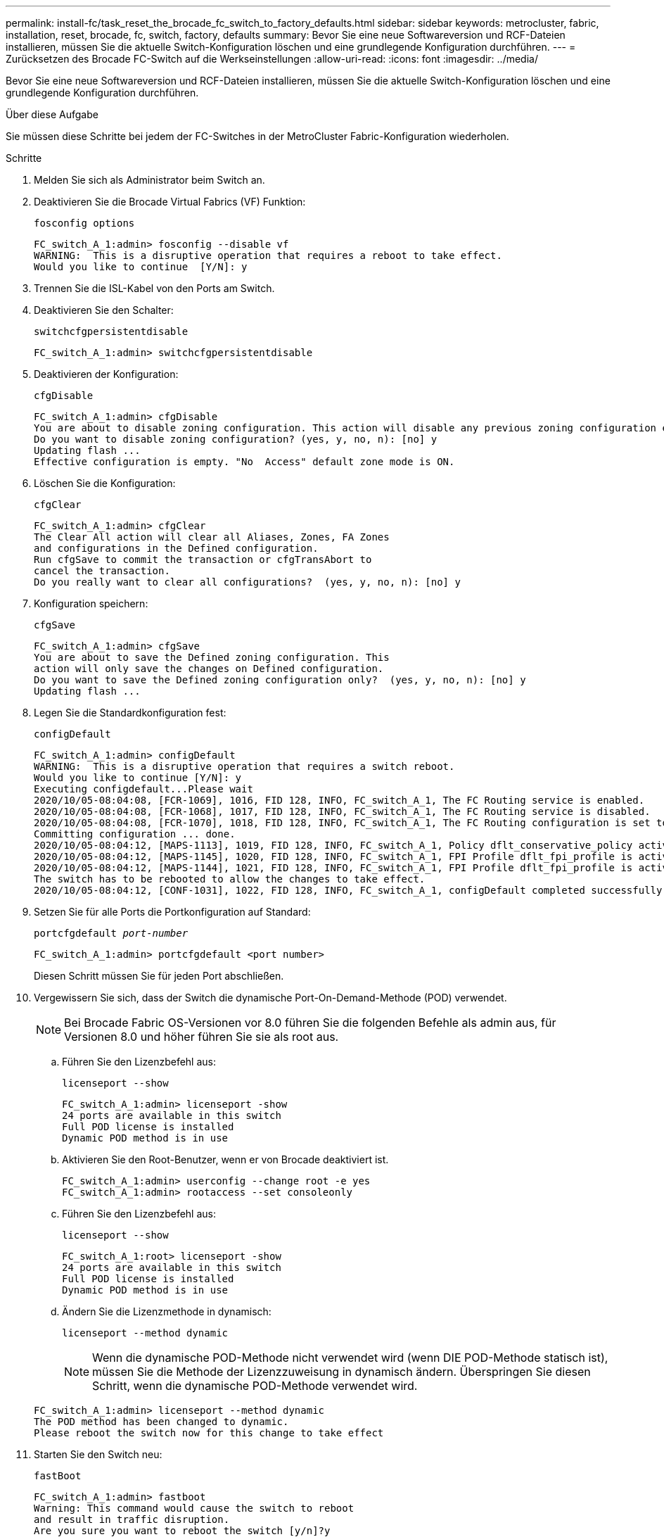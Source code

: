 ---
permalink: install-fc/task_reset_the_brocade_fc_switch_to_factory_defaults.html 
sidebar: sidebar 
keywords: metrocluster, fabric, installation, reset, brocade, fc, switch, factory, defaults 
summary: Bevor Sie eine neue Softwareversion und RCF-Dateien installieren, müssen Sie die aktuelle Switch-Konfiguration löschen und eine grundlegende Konfiguration durchführen. 
---
= Zurücksetzen des Brocade FC-Switch auf die Werkseinstellungen
:allow-uri-read: 
:icons: font
:imagesdir: ../media/


[role="lead"]
Bevor Sie eine neue Softwareversion und RCF-Dateien installieren, müssen Sie die aktuelle Switch-Konfiguration löschen und eine grundlegende Konfiguration durchführen.

.Über diese Aufgabe
Sie müssen diese Schritte bei jedem der FC-Switches in der MetroCluster Fabric-Konfiguration wiederholen.

.Schritte
. Melden Sie sich als Administrator beim Switch an.
. Deaktivieren Sie die Brocade Virtual Fabrics (VF) Funktion:
+
`fosconfig options`

+
[listing]
----
FC_switch_A_1:admin> fosconfig --disable vf
WARNING:  This is a disruptive operation that requires a reboot to take effect.
Would you like to continue  [Y/N]: y
----
. Trennen Sie die ISL-Kabel von den Ports am Switch.
. Deaktivieren Sie den Schalter:
+
`switchcfgpersistentdisable`

+
[listing]
----
FC_switch_A_1:admin> switchcfgpersistentdisable
----
. Deaktivieren der Konfiguration:
+
`cfgDisable`

+
[listing]
----
FC_switch_A_1:admin> cfgDisable
You are about to disable zoning configuration. This action will disable any previous zoning configuration enabled.
Do you want to disable zoning configuration? (yes, y, no, n): [no] y
Updating flash ...
Effective configuration is empty. "No  Access" default zone mode is ON.
----
. Löschen Sie die Konfiguration:
+
`cfgClear`

+
[listing]
----
FC_switch_A_1:admin> cfgClear
The Clear All action will clear all Aliases, Zones, FA Zones
and configurations in the Defined configuration.
Run cfgSave to commit the transaction or cfgTransAbort to
cancel the transaction.
Do you really want to clear all configurations?  (yes, y, no, n): [no] y
----
. Konfiguration speichern:
+
`cfgSave`

+
[listing]
----
FC_switch_A_1:admin> cfgSave
You are about to save the Defined zoning configuration. This
action will only save the changes on Defined configuration.
Do you want to save the Defined zoning configuration only?  (yes, y, no, n): [no] y
Updating flash ...
----
. Legen Sie die Standardkonfiguration fest:
+
`configDefault`

+
[listing]
----
FC_switch_A_1:admin> configDefault
WARNING:  This is a disruptive operation that requires a switch reboot.
Would you like to continue [Y/N]: y
Executing configdefault...Please wait
2020/10/05-08:04:08, [FCR-1069], 1016, FID 128, INFO, FC_switch_A_1, The FC Routing service is enabled.
2020/10/05-08:04:08, [FCR-1068], 1017, FID 128, INFO, FC_switch_A_1, The FC Routing service is disabled.
2020/10/05-08:04:08, [FCR-1070], 1018, FID 128, INFO, FC_switch_A_1, The FC Routing configuration is set to default.
Committing configuration ... done.
2020/10/05-08:04:12, [MAPS-1113], 1019, FID 128, INFO, FC_switch_A_1, Policy dflt_conservative_policy activated.
2020/10/05-08:04:12, [MAPS-1145], 1020, FID 128, INFO, FC_switch_A_1, FPI Profile dflt_fpi_profile is activated for E-Ports.
2020/10/05-08:04:12, [MAPS-1144], 1021, FID 128, INFO, FC_switch_A_1, FPI Profile dflt_fpi_profile is activated for F-Ports.
The switch has to be rebooted to allow the changes to take effect.
2020/10/05-08:04:12, [CONF-1031], 1022, FID 128, INFO, FC_switch_A_1, configDefault completed successfully for switch.
----
. Setzen Sie für alle Ports die Portkonfiguration auf Standard:
+
`portcfgdefault _port-number_`

+
[listing]
----
FC_switch_A_1:admin> portcfgdefault <port number>
----
+
Diesen Schritt müssen Sie für jeden Port abschließen.

. Vergewissern Sie sich, dass der Switch die dynamische Port-On-Demand-Methode (POD) verwendet.
+

NOTE: Bei Brocade Fabric OS-Versionen vor 8.0 führen Sie die folgenden Befehle als admin aus, für Versionen 8.0 und höher führen Sie sie als root aus.

+
.. Führen Sie den Lizenzbefehl aus:
+
`licenseport --show`

+
[listing]
----
FC_switch_A_1:admin> licenseport -show
24 ports are available in this switch
Full POD license is installed
Dynamic POD method is in use
----
.. Aktivieren Sie den Root-Benutzer, wenn er von Brocade deaktiviert ist.
+
[listing]
----
FC_switch_A_1:admin> userconfig --change root -e yes
FC_switch_A_1:admin> rootaccess --set consoleonly
----
.. Führen Sie den Lizenzbefehl aus:
+
`licenseport --show`

+
[listing]
----
FC_switch_A_1:root> licenseport -show
24 ports are available in this switch
Full POD license is installed
Dynamic POD method is in use
----
.. Ändern Sie die Lizenzmethode in dynamisch:
+
`licenseport --method dynamic`

+

NOTE: Wenn die dynamische POD-Methode nicht verwendet wird (wenn DIE POD-Methode statisch ist), müssen Sie die Methode der Lizenzzuweisung in dynamisch ändern. Überspringen Sie diesen Schritt, wenn die dynamische POD-Methode verwendet wird.

+
[listing]
----
FC_switch_A_1:admin> licenseport --method dynamic
The POD method has been changed to dynamic.
Please reboot the switch now for this change to take effect
----


. Starten Sie den Switch neu:
+
`fastBoot`

+
[listing]
----
FC_switch_A_1:admin> fastboot
Warning: This command would cause the switch to reboot
and result in traffic disruption.
Are you sure you want to reboot the switch [y/n]?y
----
. Vergewissern Sie sich, dass die Standardeinstellungen implementiert wurden:
+
`switchShow`

. Überprüfen Sie, ob die IP-Adresse korrekt eingestellt ist:
+
`ipAddrShow`

+
Sie können die IP-Adresse bei Bedarf mit dem folgenden Befehl einstellen:

+
`ipAddrSet`


